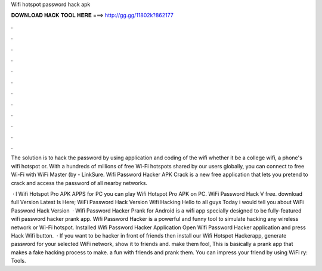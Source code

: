 Wifi hotspot password hack apk



𝐃𝐎𝐖𝐍𝐋𝐎𝐀𝐃 𝐇𝐀𝐂𝐊 𝐓𝐎𝐎𝐋 𝐇𝐄𝐑𝐄 ===> http://gg.gg/11802k?862177



.



.



.



.



.



.



.



.



.



.



.



.

The solution is to hack the password by using application and coding of the wifi whether it be a college wifi, a phone's wifi hotspot or. With a hundreds of millions of free Wi-Fi hotspots shared by our users globally, you can connect to free Wi-Fi with WiFi Master (by  - LinkSure. Wifi Password Hacker APK Crack is a new free application that lets you pretend to crack and access the password of all nearby networks.

 · l Wifi Hotspot Pro APK APPS for PC  you can play Wifi Hotspot Pro APK on PC. WiFi Password Hack V free. download full Version Latest Is Here; WiFi Password Hack Version Wifi Hacking Hello to all guys Today i would tell you about WiFi Password Hack Version   · Wifi Password Hacker Prank for Android is a wifi app specially designed to be fully-featured wifi password hacker prank app. Wifi Password Hacker is a powerful and funny tool to simulate hacking any wireless network or Wi-Fi hotspot. Installed Wifi Password Hacker Application Open Wifi Password Hacker application and press Hack Wifi button.  · If you want to be hacker in front of friends then install our Wifi Hotspot Hackerapp, generate password for your selected WiFi network, show it to friends and. make them fool, This is basically a prank app that makes a fake hacking process to make. a fun with friends and prank them. You can impress your friend by using WiFi ry: Tools.
